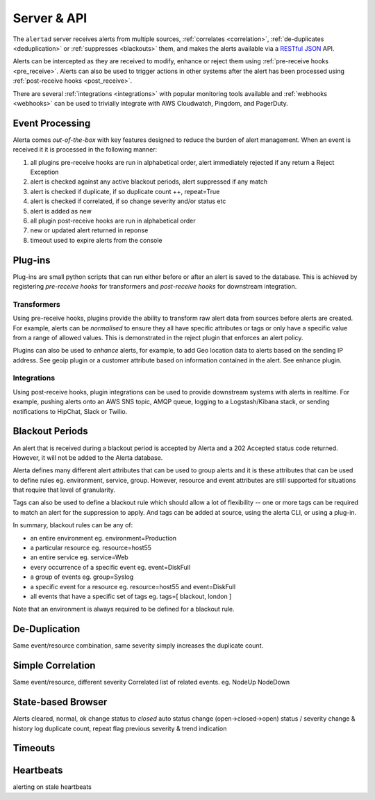 .. _server:

Server & API
============

The ``alertad`` server receives alerts from multiple sources, :ref:`correlates <correlation>`, :ref:`de-duplicates  <deduplication>` or :ref:`suppresses <blackouts>` them, and makes the alerts available via a RESTful_ JSON_ API.

.. _RESTful: http://apigee.com/about/resources/webcasts/restful-api-design-second-edition
.. _JSON: http://developers.squarespace.com/what-is-json/

Alerts can be intercepted as they are received to modify, enhance or reject them using :ref:`pre-receive hooks <pre_receive>`. Alerts can also be used to trigger actions in other systems after the alert has been processed using :ref:`post-receive hooks <post_receive>`.

There are several :ref:`integrations <integrations>` with popular monitoring tools available and :ref:`webhooks <webhooks>` can be used to trivially integrate with AWS Cloudwatch, Pingdom, and PagerDuty.

.. _event_processing:

Event Processing
----------------

Alerta comes `out-of-the-box` with key features designed to reduce the burden of alert management. When an event is received it it is processed in the following manner:

1. all plugins pre-receive hooks are run in alphabetical order, alert immediately rejected if any return a Reject Exception
2. alert is checked against any active blackout periods, alert suppressed if any match
3. alert is checked if duplicate, if so duplicate count ++, repeat=True
4. alert is checked if correlated, if so change severity and/or status etc
5. alert is added as new
6. all plugin post-receive hooks are run in alphabetical order
7. new or updated alert returned in reponse
8. timeout used to expire alerts from the console

Plug-ins
--------

Plug-ins are small python scripts that can run either before or after an alert is saved to the database. This is achieved by registering *pre-receive hooks* for transformers and *post-receive hooks* for downstream integration.

.. _transformers:

Transformers
~~~~~~~~~~~~

Using pre-receive hooks, plugins provide the ability to transform raw alert data from sources before alerts are created. For example, alerts can be *normalised* to ensure they all have specific attributes or tags or only have a specific value from a range of allowed values. This is demonstrated in the reject plugin that enforces an alert policy.

Plugins can also be used to *enhance* alerts, for example, to add Geo location data to alerts based on the sending IP address. See geoip plugin or a customer attribute based on information contained in the alert. See enhance plugin.

Integrations
~~~~~~~~~~~~

Using post-receive hooks, plugin integrations can be used to provide downstream systems with alerts in realtime. For example, pushing alerts onto an AWS SNS topic, AMQP queue, logging to a Logstash/Kibana stack, or sending notifications to HipChat, Slack or Twilio.

.. _blackouts:

Blackout Periods
----------------

An alert that is received during a blackout period is accepted by Alerta and a 202 Accepted status code returned. However, it will not be added to the Alerta database.

Alerta defines many different alert attributes that can be used to group alerts and it is these attributes that can be used to define rules eg. environment, service, group. However, resource and event attributes are still supported for situations that require that level of granularity.

Tags can also be used to define a blackout rule which should allow a lot of flexibility -- one or more tags can be required to match an alert for the suppression to apply. And tags can be added at source, using the alerta CLI, or using a plug-in.

In summary, blackout rules can be any of:

* an entire environment eg. environment=Production
* a particular resource eg. resource=host55
* an entire service eg. service=Web
* every occurrence of a specific event eg. event=DiskFull
* a group of events eg. group=Syslog
* a specific event for a resource eg. resource=host55 and event=DiskFull
* all events that have a specific set of tags eg. tags=[ blackout, london ]

Note that an environment is always required to be defined for a blackout rule.

.. _deduplication:

De-Duplication
--------------

Same event/resource combination, same severity simply increases the duplicate count.


.. _correlation:

Simple Correlation
------------------

Same event/resource, different severity
Correlated list of related events. eg. NodeUp NodeDown

State-based Browser
-------------------

Alerts cleared, normal, ok change status to `closed`
auto status change (open->closed->open)
status / severity change & history log
duplicate count, repeat flag
previous severity & trend indication

Timeouts
--------


Heartbeats
----------


alerting on stale heartbeats



